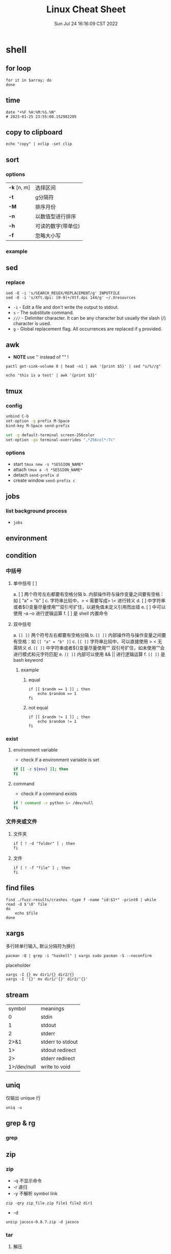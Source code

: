 #+TITLE: Linux Cheat Sheet
#+categories[]: linux
#+tags[]: linux cheatsheet
#+summary: linux manual
#+date: Sun Jul 24 16:16:09 CST 2022
#+lastmod: Sat Feb 04 17:05:37 PST 2023


* shell
** for loop

#+begin_src shell
for it in $array; do
done
#+end_src

** time
#+begin_src shell
date "+%F %H:%M:%S.%N"
# 2023-01-25 23:55:00.152982295
#+end_src

** copy to clipboard
#+begin_src shell
echo "copy" | xclip -set clip
#+end_src

** sort
*** options
| *-k* [n, m] | 选择区间           |
| *-t*        | g分隔符            |
| *-M*        | 排序月份           |
| *-n*        | 以数值型进行排序   |
| *-h*        | 可读的数字(带单位) |
| *-f*        | 忽略大小写         |
*** example

** sed
*** replace
#+begin_src shell
sed -E -i 's/SEARCH_REGEX/REPLACEMENT/g' INPUTFILE
sed -E -i 's/Xft.dpi: [0-9]+/Xtf.dpi 144/g' ~/.Xresources
#+end_src

+ ~-i~ - Edit a file and don't write the output to stdout.
+ ~s~ - The substitute command.
+ ~///~ - Delimiter character. It can be any character but usually the slash (/) character is used.
+ ~g~ - Global replacement flag. All occurrences are replaced if ~g~ provided.

** awk
- *NOTE* use '' instead of "" !
#+begin_src shell
pactl get-sink-volume 0 | head -n1 | awk '{print $5}' | sed "s/%//g"

echo 'this is a test' | awk '{print $3}'
#+end_src


** tmux

*** config
#+begin_src sh
unbind C-b
set-option -g prefix M-Space
bind-key M-Space send-prefix

set -g default-terminal screen-256color
set-option -ga terminal-overrides ",*256col*:Tc"
#+end_src

*** options
+ start =tmux new -s *SESSION_NAME*=
+ attach =tmux a -t *SESSION_NAME*=
+ detach =send-prefix d=
+ create window =send-prefix c=

** jobs
*** list background process
+ =jobs=

** environment

** condition
*** 中括号
**** 单中括号 [ ]
a. [ ] 两个符号左右都要有空格分隔
b. 内部操作符与操作变量之间要有空格：如 [ "a" = "b" ]
c. 字符串比较中，> < 需要写成> \< 进行转义
d. [ ] 中字符串或者${}变量尽量使用""双引号扩住，以避免值未定义引用而出错
e. [ ] 中可以使用 –a –o 进行逻辑运算
f. [ ] 是 shell 内置命令
**** 双中括号
a. =[[ ]]= 两个符号左右都要有空格分隔
b. =[[ ]]= 内部操作符与操作变量之间要有空格：如 =[[ "a" = "b" ]]=
c. =[[ ]]= 字符串比较中，可以直接使用 > < 无需转义
d. =[[ ]]= 中字符串或者${}变量尽量使用"" 双引号扩住，如未使用""会进行模式和元字符匹配
e. =[[ ]]= 内部可以使用 && || 进行逻辑运算
f. =[[ ]]= 是 bash keyword
***** example
****** equal
#+begin_src shell
if [[ $randm == 1 ]] ; then
    echo $random == 1
fi
#+end_src
****** not equal
#+begin_src shell
if [[ $randm != 1 ]] ; then
    echo $random != 1
fi
#+end_src

*** exist

**** environment variable
- check if a environment variable is set
#+begin_src bash
if [[ -z ${env} ]]; then
fi
#+end_src

**** command
- check if a command exists
#+begin_src bash
if ! command -v python &> /dev/null
fi
#+end_src

*** 文件夹或文件

**** 文件夹
#+begin_src shell
if [ ! -d "folder" ] ; then
fi
#+end_src

**** 文件

#+begin_src shell
if [ ! -f "file" ] ; then
fi
#+end_src


** find files
#+begin_src shell
find ./fuzz-results/crashes -type f -name "id:$1*" -print0 | while read -d $'\0' file
do
    echo $file
done
#+end_src

** xargs
多行转单行输入, 默认分隔符为换行
#+begin_src shell
pacman -Q | grep -i "haskell" | xargs sudo pacman -S --noconfirm
#+end_src

placeholder

#+begin_src shell
xargs -I {} mv dir1/{} dir2/{}
xargs -I '{}' mv dir1/'{}' dir2/'{}'
#+end_src

** stream
| symbol      | meanings         |
| 0           | stdin            |
| 1           | stdout           |
| 2           | stderr           |
| 2>&1        | stderr to stdout |
| 1>          | stdout redirect  |
| 2>          | stderr redirect  |
| 1>/dev/null | write to void    |

** uniq
仅输出 unique 行
#+begin_src shell
uniq -u
#+end_src

** grep & rg
*** grep

** zip
*** zip
- -q 不显示命令
- -r 递归
- -y 不解析 symbol link

#+begin_src shell
zip -qry zip_file.zip file1 file2 dir1
#+end_src

- -d
#+begin_src shell
unzip jacoco-0.8.7.zip -d jacoco
#+end_src
*** tar
**** 解压
#+begin_src shell
tar -xzvf sample.tar.gz -C ./sample
#+end_src
**** 压缩
#+begin_src
tar -czf sample.tar.gz ./sample
#+end_src

* kernel

** dependencies
#+begin_src shell
sudo apt-get install libncurses-dev gawk flex bison openssl libssl-dev dkms libelf-dev libudev-dev libpci-dev libiberty-dev autoconf llvm
#+end_src

* network
** iw
- 格式
#+begin_src shell
iw [ OPTIONS ] { help [ command ] | OBJECT COMMAND }
OBJECT := { dev | phy | reg }
OPTIONS := { --version | --debug }
#+end_src
- 搜索
#+begin_src shell
iw dev <devname> scan
#+end_src
- 显示设备
#+begin_src shell
iw dev
#+end_src
- 显示设备信息
#+begin_src shell
iw dev <devename> info
#+end_src
- 显示连接信息
#+begin_src shell
iw dev <devname> link
#+end_src
- 连接
#+begin_src shell
iw dev <devname> connect [-w] <SSID> [<freq in MHz>] [<bssid>] [key 0:abcde d:1:6162636465] [mfp:req/opt/no]
# Join the network with the given SSID (and frequency, BSSID).
#+end_src

** Network Manager
- 扫描
#+begin_src shell
nmcli device wifi rescan
#+end_src
- 显示
#+begin_src shell
nmcli device wifi list
#+end_src
- 连接
#+begin_src shell
nmcli device wifi connect <SSID> password <password> [hidden yes]
#+end_src

* High DPI

** Netease Music
#+begin_src conf
#/opt/netease/netease-cloud-music/netease-cloud-music.bash

export QT_SCALE_FACTOR=2
#+end_src

** ghidra
#+begin_src conf
#/opt/ghidra/support/launch.properties

VMARGS_LINUX=-Dsun.java2d.uiScale=2
#+end_src


** Wechat
#+begin_src conf
#/opt/apps/com.qq.weixin.deepin/files/run.sh
export DEEPIN_WINE_SCALE=2.00
#+end_src


* user management

** add user
- 连接到服务器
#+BEGIN_SRC bash
ssh root@10.105.250.92
#+END_SRC

- 创建用户
#+BEGIN_SRC bash
adduser example
#+END_SRC

- 添加 ~sudo~
#+BEGIN_SRC bash
adduser example sudo
#+END_SRC

** ssh pem

- 生成密钥
#+BEGIN_SRC bash
sudo su example
cd ~/.ssh
ssh-keygen -t ed25519 -C "example@mail.com"
#+END_SRC

- 修改权限
#+BEGIN_SRC bash
cp ed25519.pub authorized_keys
chmod 600 authorized_keys
chmod 700 ~/.ssh
#+END_SRC

- 拷贝密钥
#+BEGIN_SRC bash
scp root@10.105.250.92:/home/example/.ssh/ed25519 ~/.ssh/
#+END_SRC

* ssh

** sshd

#+begin_src conf
Match User yayu
      X11Forwarding yes
      X11UseLocalhost no
      AllowTcpForwarding yes
#+end_src

** ssh
#+begin_src conf
 Host github.com
    HostName github.com
    User git
    IdentityFile ~/.ssh/yayu
#+end_src

* Archlinux

** pacman

- refresh pgp =sudo pacman-key --refresh-keys=

*** auto remove
+ sudo pacman -R $(pacman -Qdtq)

** yay
| option               | description                                                 |
| -S                   | install                                                     |
| -Ss                  | search the package                                          |
| --mflags --skipinteg | skip validaty check                                         |
| -R                   | remove                                                      |
| -Rs                  | Remove dependencies not required by other packages          |
| --overwrite <glob>   | Bypass file conflict checks and overwrite conflicting files |
| --editmenu           | edit pkgbuild before install                                |



* Bluetooth

** pair
#+begin_example
$ bluetoothctl

# power on
# default-agent
# scan on
[NEW] Device 00:12:34:56:78:90 Air Pods
# pair 00:12:34:56:78:90
# connect 00:12:34:56:78:90
#+end_example

** airpods
#+begin_src conf
# /etc/bluetooth/main.conf
ControllerMode = bredr
#+end_src

* module

** install/load
#+begin_src shell
modprobe <module>
#+end_src


** remove
#+begin_src shell
rmmod <module>
#+end_src

* nouveau

** blacklist
#+begin_src conf
# /etc/modprobe.d/nvidia.conf
blacklist nouveau
#+end_src

** Remove kms from the HOOKS array in /etc/mkinitcpio.conf

** regenerate the initramfs

#+begin_src shell
mkinitcpio -p linux
#+end_src

* keyboard layout

** xmodmap
*** caps_lock -> control
#+begin_src conf
# ~/.Xmodmap
clear lock
clear control
keycode 66 = Control_L
add control = Control_L Control_R
#+end_src
*** setxkbmap -option caps:ctrl_modifier
#+begin_src shell
setxkbmap -option caps:ctrl_modifier
#+end_src
